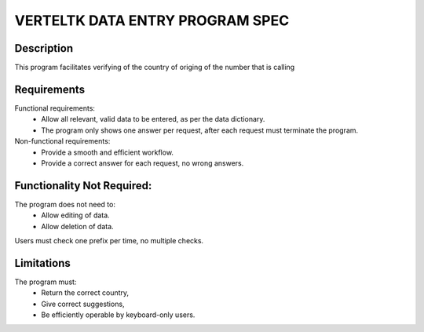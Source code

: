 =================================
VERTELTK DATA ENTRY PROGRAM SPEC
=================================

Description
-----------
This program facilitates verifying of the country of origing of the number that is calling

Requirements
--------------------
Functional requirements:
    * Allow all relevant, valid data to be entered, as per the data dictionary.
    * The program only shows one answer per request, after each request must terminate the program.

Non-functional requirements:
    * Provide a smooth and efficient workflow.
    * Provide a correct answer for each request, no wrong answers.

Functionality Not Required:
---------------------------

The program does not need to:
    * Allow editing of data.
    * Allow deletion of data.
Users must check one prefix per time, no multiple checks.

Limitations
-----------

The program must:
    * Return the correct country,
    * Give correct suggestions,
    * Be efficiently operable by keyboard-only users.

+-----------+------------+---------+--------------------------------------------------------------------------+----------------------------+
|Field      | Type       |Unit     |Valid Values                                                              |Description                 |
+===========+============+=========+==========================================================================+============================+
|Prefisso   | Int        |         | 1-7-20-27-30-31-32-33-34-36-37-39-40-41-43-44-45-46-47-48-49-51-52-53-54 |International subscriber    |
|           |            |         | 55-56-57-58-60-61-62-63-64-65-66-81-82-84-90-91-92-93-94-95-98-210-21-212|dialing codes               |
|           |            |         | 213-214-215-216-217-218-219-220-221-222-223-224-225-226-227-228-229-230  |                            | 
|           |            |         | 231-232-233-234-235-236-237-238-239-240-241-242-243-244-245-246-247-248  |                            |
|           |            |         | 249-250-251-252-253-254-255-256-257-258-259-260-261-262-263-264-265-266  |                            |
|           |            |         | 267-268-269-270-271-272-273-274-275-276-277-278-279-280-281-282-283-284  |                            |
|           |            |         | 285-286-287-288-289-290-291-292-293-294-295-296-297-298-299-350-351-352  |                            |
|           |            |         | 353-354-355-356-357-358-359-371-372-373-374-375-376-377-378-379-380-381  |                            |
|           |            |         | 382-383-384-385-386-387-388-389-420-421-423-500-501-502-503-504-505-506  |                            |
|           |            |         | 507-508-509-590-591-592-593-594-595-596-597-598-670-671-672-673-674-675  |                            |
|           |            |         | 676-677-678-679-680-681-682-683-684-685-686-687-688-689-690-691-692-800  |                            |
|           |            |         | 808-850-852-853-855-856-870-871-872-873-874-875-876-877-878-879-880-881  |                            |
|           |            |         | 882-883-886-888-960-961-962-963-964-965-966-967-968-969-970-971-972-973  |                            |
|           |            |         | 974-975-976-977-978-979-991-992-993-994-995-996-997-998-1242-1246-1264   |                            |
|           |            |         | 1268-1284-1340-1345-1441-1473-1649-1658-1664-1670-1671-1684-1721-1758    |                            |
|           |            |         | 1767-1784-1787-1809-1829-1849-1868-1869-1876-5993-5994-5995-5997-5998    |                            |
|           |            |         | 5999                                                                     |                            |